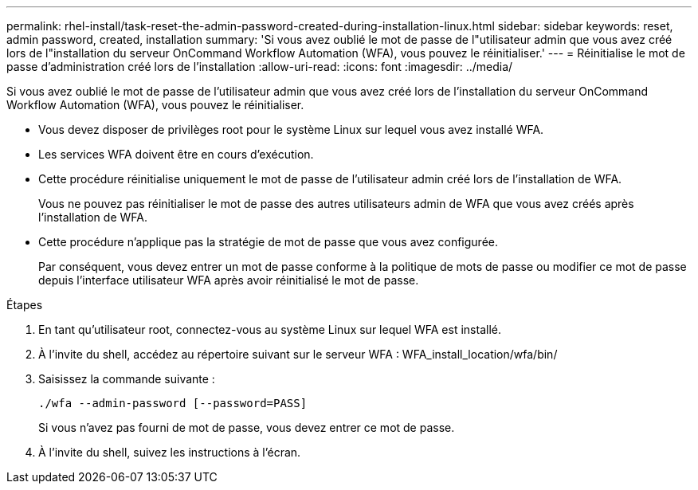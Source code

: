 ---
permalink: rhel-install/task-reset-the-admin-password-created-during-installation-linux.html 
sidebar: sidebar 
keywords: reset, admin password, created, installation 
summary: 'Si vous avez oublié le mot de passe de l"utilisateur admin que vous avez créé lors de l"installation du serveur OnCommand Workflow Automation (WFA), vous pouvez le réinitialiser.' 
---
= Réinitialise le mot de passe d'administration créé lors de l'installation
:allow-uri-read: 
:icons: font
:imagesdir: ../media/


[role="lead"]
Si vous avez oublié le mot de passe de l'utilisateur admin que vous avez créé lors de l'installation du serveur OnCommand Workflow Automation (WFA), vous pouvez le réinitialiser.

* Vous devez disposer de privilèges root pour le système Linux sur lequel vous avez installé WFA.
* Les services WFA doivent être en cours d'exécution.
* Cette procédure réinitialise uniquement le mot de passe de l'utilisateur admin créé lors de l'installation de WFA.
+
Vous ne pouvez pas réinitialiser le mot de passe des autres utilisateurs admin de WFA que vous avez créés après l'installation de WFA.

* Cette procédure n'applique pas la stratégie de mot de passe que vous avez configurée.
+
Par conséquent, vous devez entrer un mot de passe conforme à la politique de mots de passe ou modifier ce mot de passe depuis l'interface utilisateur WFA après avoir réinitialisé le mot de passe.



.Étapes
. En tant qu'utilisateur root, connectez-vous au système Linux sur lequel WFA est installé.
. À l'invite du shell, accédez au répertoire suivant sur le serveur WFA : WFA_install_location/wfa/bin/
. Saisissez la commande suivante :
+
`./wfa --admin-password [--password=PASS]`

+
Si vous n'avez pas fourni de mot de passe, vous devez entrer ce mot de passe.

. À l'invite du shell, suivez les instructions à l'écran.

